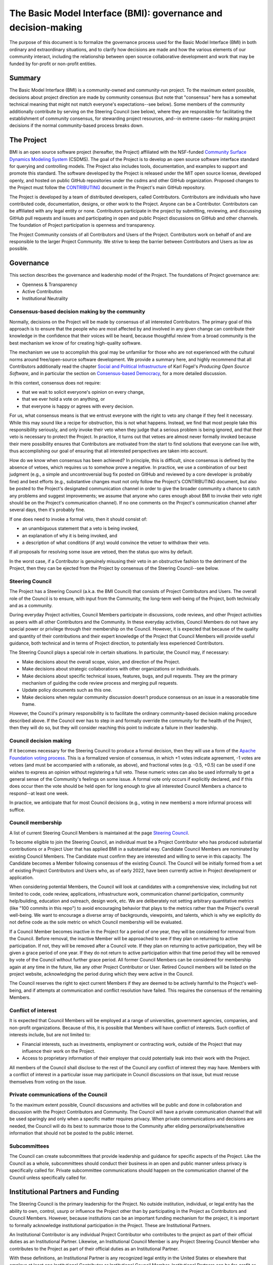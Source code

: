The Basic Model Interface (BMI): governance and decision-making
===============================================================

The purpose of this document is to formalize the governance process used for the
Basic Model Interface (BMI) in both ordinary and extraordinary situations, and
to clarify how decisions are made and how the various elements of our community
interact, including the relationship between open source collaborative
development and work that may be funded by for-profit or non-profit entities.

Summary
-------

The Basic Model Interface (BMI) is a community-owned and community-run project.
To the maximum extent possible, decisions about project direction are made by
community consensus (but note that "consensus" here has a somewhat technical
meaning that might not match everyone's expectations--see below). Some members
of the community additionally contribute by serving on the Steering Council (see
below), where they are responsible for facilitating the establishment of
community consensus, for stewarding project resources, and--in extreme
cases--for making project decisions if the normal community-based process breaks
down.

The Project
-----------

BMI is an open source software project (hereafter, the Project) affiliated with
the NSF-funded `Community Surface Dynamics Modeling System`_ (CSDMS). The goal
of the Project is to develop an open source software interface standard for
querying and controlling models. The Project also includes tools, documentation,
and examples to support and promote this standard. The software developed by the
Project is released under the MIT open source license, developed openly, and
hosted on public GitHub repositories under the csdms and other GitHub
organization. Proposed changes to the Project must follow the `CONTRIBUTING`_
document in the Project's main GitHub repository.

The Project is developed by a team of distributed developers, called
Contributors. Contributors are individuals who have contributed code,
documentation, designs, or other work to the Project. Anyone can be a
Contributor. Contributors can be affiliated with any legal entity or none.
Contributors participate in the project by submitting, reviewing, and discussing
GitHub pull requests and issues and participating in open and public Project
discussions on GitHub and other channels. The foundation of Project
participation is openness and transparency.

The Project Community consists of all Contributors and Users of the Project.
Contributors work on behalf of and are responsible to the larger Project
Community. We strive to keep the barrier between Contributors and Users as low
as possible.

Governance
----------

This section describes the governance and leadership model of the Project. The
foundations of Project governance are:

* Openness & Transparency
* Active Contribution
* Institutional Neutrality

Consensus-based decision making by the community
................................................

Normally, decisions on the Project will be made by consensus of all interested
Contributors. The primary goal of this approach is to ensure that the people who
are most affected by and involved in any given change can contribute their
knowledge in the confidence that their voices will be heard, because thoughtful
review from a broad community is the best mechanism we know of for creating
high-quality software.

The mechanism we use to accomplish this goal may be unfamiliar for those who are
not experienced with the cultural norms around free/open-source software
development. We provide a summary here, and highly recommend that all
Contributors additionally read the chapter `Social and Political
Infrastructure`_ of Karl Fogel's *Producing Open Source Software*, and in
particular the section on `Consensus-based Democracy`_, for a more detailed
discussion.

In this context, consensus does not require:

* that we wait to solicit everyone's opinion on every change,
* that we ever hold a vote on anything, or
* that everyone is happy or agrees with every decision.

For us, what consensus means is that we entrust everyone with the right to veto
any change if they feel it necessary. While this may sound like a recipe for
obstruction, this is not what happens. Instead, we find that most people take
this responsibility seriously, and only invoke their veto when they judge that a
serious problem is being ignored, and that their veto is necessary to protect
the Project. In practice, it turns out that vetoes are almost never
formally invoked because their mere possibility ensures that Contributors are
motivated from the start to find solutions that everyone can live with, thus
accomplishing our goal of ensuring that all interested perspectives are taken
into account.

How do we know when consensus has been achieved? In principle, this is
difficult, since consensus is defined by the absence of vetoes, which requires
us to somehow prove a negative. In practice, we use a combination of our best
judgment (e.g., a simple and uncontroversial bug fix posted on GitHub and
reviewed by a core developer is probably fine) and best efforts (e.g.,
substantive changes must not only follow the Project's CONTRIBUTING document,
but also be posted to the Project's designated communication channel in order to
give the broader community a chance to catch any problems and suggest
improvements; we assume that anyone who cares enough about BMI to invoke their
veto right should be on the Project's communication channel). If no one comments
on the Project's communication channel after several days, then it's probably
fine.

If one does need to invoke a formal veto, then it should consist of:

* an unambiguous statement that a veto is being invoked,
* an explanation of why it is being invoked, and
* a description of what conditions (if any) would convince the vetoer to
  withdraw their veto.

If all proposals for resolving some issue are vetoed, then the status quo wins
by default.

In the worst case, if a Contributor is genuinely misusing their veto in an
obstructive fashion to the detriment of the Project, then they can be ejected
from the Project by consensus of the Steering Council--see below.

Steering Council
................

The Project has a Steering Council (a.k.a. the BMI Council) that consists of
Project Contributors and Users. The overall role of the Council is to ensure,
with input from the Community, the long-term well-being of the Project, both
technically and as a community.

During everyday Project activities, Council Members participate in discussions,
code reviews, and other Project activities as peers with all other Contributors
and the Community. In these everyday activities, Council Members do not have any
special power or privilege through their membership on the Council. However, it
is expected that because of the quality and quantity of their contributions and
their expert knowledge of the Project that Council Members will provide useful
guidance, both technical and in terms of Project direction, to potentially less
experienced Contributors.

The Steering Council plays a special role in certain situations. In particular,
the Council may, if necessary:

* Make decisions about the overall scope, vision, and direction of the Project.
* Make decisions about strategic collaborations with other organizations or
  individuals.
* Make decisions about specific technical issues, features, bugs, and pull
  requests. They are the primary mechanism of guiding the code review process and
  merging pull requests.
* Update policy documents such as this one.
* Make decisions when regular community discussion doesn’t produce consensus on
  an issue in a reasonable time frame.

However, the Council's primary responsibility is to facilitate the ordinary
community-based decision making procedure described above. If the Council ever
has to step in and formally override the community for the health of the
Project, then they will do so, but they will consider reaching this point to
indicate a failure in their leadership.

Council decision making
.......................

If it becomes necessary for the Steering Council to produce a formal decision,
then they will use a form of the `Apache Foundation voting process`_. This is a
formalized version of consensus, in which +1 votes indicate agreement, -1 votes
are vetoes (and must be accompanied with a rationale, as above), and fractional
votes (e.g. -0.5, +0.5) can be used if one wishes to express an opinion without
registering a full veto. These numeric votes can also be used informally to get
a general sense of the Community's feelings on some issue. A formal vote only
occurs if explicitly declared, and if this does occur then the vote should be
held open for long enough to give all interested Council Members a chance to
respond--at least one week.

In practice, we anticipate that for most Council decisions (e.g., voting in new
members) a more informal process will suffice.

Council membership
..................

A list of current Steering Council Members is maintained at the page `Steering
Council`_.

To become eligible to join the Steering Council, an individual must be a Project
Contributor who has produced substantial contributions or a Project User that
has applied BMI in a substantial way. Candidate Council Members are nominated by
existing Council Members. The Candidate must confirm they are interested and
willing to serve in this capacity. The Candidate becomes a Member following
consensus of the existing Council. The Council will be initially formed from a
set of existing Project Contributors and Users who, as of early 2022, have been
currently active in Project development or application.

When considering potential Members, the Council will look at candidates with a
comprehensive view, including but not limited to code, code review,
applications, infrastructure work, communication channel participation,
community help/building, education and outreach, design work, etc. We are
deliberately not setting arbitrary quantitative metrics (like "100 commits in
this repo") to avoid encouraging behavior that plays to the metrics rather than
the Project's overall well-being. We want to encourage a diverse array of
backgrounds, viewpoints, and talents, which is why we explicitly do not define
code as the sole metric on which Council membership will be evaluated.

If a Council Member becomes inactive in the Project for a period of one year,
they will be considered for removal from the Council. Before removal, the
inactive Member will be approached to see if they plan on returning to active
participation. If not, they will be removed after a Council vote. If they plan
on returning to active participation, they will be given a grace period of one
year. If they do not return to active participation within that time period they
will be removed by vote of the Council without further grace period. All former
Council Members can be considered for membership again at any time in the
future, like any other Project Contributor or User. Retired Council members will
be listed on the project website, acknowledging the period during which they
were active in the Council.

The Council reserves the right to eject current Members if they are deemed to be
actively harmful to the Project's well-being, and if attempts at communication
and conflict resolution have failed. This requires the consensus of the
remaining Members.

Conflict of interest
....................

It is expected that Council Members will be employed at a range of universities,
government agencies, companies, and non-profit organizations. Because of this,
it is possible that Members will have conflict of interests. Such conflict of
interests include, but are not limited to:

* Financial interests, such as investments, employment or contracting work,
  outside of the Project that may influence their work on the Project.
* Access to proprietary information of their employer that could potentially leak
  into their work with the Project.

All members of the Council shall disclose to the rest of the Council any
conflict of interest they may have. Members with a conflict of interest in a
particular issue may participate in Council discussions on that issue, but must
recuse themselves from voting on the issue.

Private communications of the Council
.....................................

To the maximum extent possible, Council discussions and activities will be
public and done in collaboration and discussion with the Project Contributors
and Community. The Council will have a private communication channel that will
be used sparingly and only when a specific matter requires privacy. When private
communications and decisions are needed, the Council will do its best to
summarize those to the Community after eliding personal/private/sensitive
information that should not be posted to the public internet.

Subcommittees
.............

The Council can create subcommittees that provide leadership and guidance for
specific aspects of the Project. Like the Council as a whole, subcommittees
should conduct their business in an open and public manner unless privacy is
specifically called for. Private subcommittee communications should happen on
the communication channel of the Council unless specifically called for.

Institutional Partners and Funding
----------------------------------

The Steering Council is the primary leadership for the Project. No outside
institution, individual, or legal entity has the ability to own, control, usurp
or influence the Project other than by participating in the Project as
Contributors and Council Members. However, because institutions can be an
important funding mechanism for the project, it is important to formally
acknowledge institutional participation in the Project. These are Institutional
Partners.

An Institutional Contributor is any individual Project Contributor who
contributes to the project as part of their official duties as an Institutional
Partner. Likewise, an Institutional Council Member is any Project Steering
Council Member who contributes to the Project as part of their official duties
as an Institutional Partner.

With these definitions, an Institutional Partner is any recognized legal entity
in the United States or elsewhere that employs at least one Institutional
Contributor or Institutional Council Member. Institutional Partners can be
for-profit or non-profit entities.

Institutions become eligible to become an Institutional Partner by employing
individuals who actively contribute to the Project as part of their official
duties. To state this another way, the only way for a Partner to influence the
project is by actively contributing to the open development of the Project, in
equal terms to any other Contributor or Council Member. Merely using Project
software in an institutional context does not allow an entity to become an
Institutional Partner. Financial gifts do not enable an entity to become an
Institutional Partner. Once an institution becomes eligible for Institutional
Partnership, the Steering Council must nominate and approve the Partnership.

If at some point an existing Institutional Partner stops having any contributing
employees, then a one-year grace period commences. If at the end of this one
year period they continue not to have any contributing employees, then their
Institutional Partnership will lapse, and resuming it will require going through
the normal process for new Partnerships.

An Institutional Partner is free to pursue funding for their work on the Project
through any legal means. This could involve a non-profit organization raising
money from private foundations and donors or a for-profit company building
proprietary products and services that leverage Project software and services.
Funding acquired by Institutional Partners to work on the Project is called
Institutional Funding. However, no funding obtained by an Institutional Partner
can override the Steering Council. If a Partner has funding to do Project work
and the Council decides to not pursue that work, the Partner is free to pursue
it on their own. However in this situation, that part of the Partner's work will
not be under the Project umbrella and cannot use the Project trademarks in a way
that suggests a formal relationship.

Institutional Partner benefits are:

* Acknowledgement on Project websites, in talks, and on promotional material.
* Ability to acknowledge their own funding sources on Project websites, in
  talks, and on promotional material.
* Ability to influence the Project through the participation of their Council
  Member.

A list of current Institutional Partners is maintained at the page 
`Institutional Partners`_.

Document history
----------------

https://github.com/csdms/bmi/commits/master/docs/source/governance.rst

Acknowledgements
----------------

Substantial portions of this document were adapted from the `NumPy governance
document`_.

License
-------

To the extent possible under law, the authors have waived all copyright and
related or neighboring rights to the BMI project governance and decision-making
document, as per the `CC-0 public domain dedication / license`_.



.. Links

.. _Community Surface Dynamics Modeling System: https://csdms.colorado.edu
.. _CONTRIBUTING: https://github.com/csdms/bmi/blob/master/CONTRIBUTING.rst
.. _Chapter 4: Social and Political Infrastructure
.. _Social and Political Infrastructure: http://producingoss.com/en/producingoss.html#social-infrastructure
.. _Consensus-based Democracy: http://producingoss.com/en/producingoss.html#consensus-democracy
.. _Apache Foundation voting process: https://www.apache.org/foundation/voting.html
.. _Steering Council: ./council.html
.. _Institutional Partners: ./partners.html
.. _NumPy governance document: https://numpy.org/doc/stable/dev/governance/index.html
.. _CC-0 public domain dedication / license: https://creativecommons.org/publicdomain/zero/1.0/
